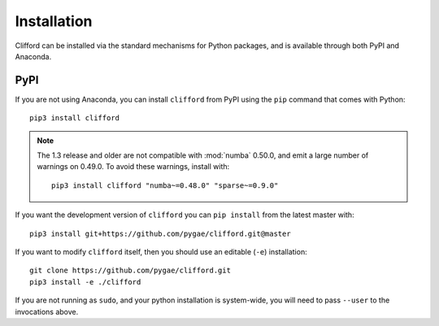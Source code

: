 Installation
============

Clifford can be installed via the standard mechanisms for Python packages, and is available through both PyPI and Anaconda.



PyPI
----
If you are not using Anaconda, you can install ``clifford`` from PyPI using the ``pip`` command that comes with Python::

    pip3 install clifford

.. note ::

    The 1.3 release and older are not compatible with :mod:`numba` 0.50.0, and emit a
    large number of warnings on 0.49.0. To avoid these warnings, install with::

        pip3 install clifford "numba~=0.48.0" "sparse~=0.9.0"

If you want the development version of ``clifford`` you can ``pip install`` from the latest master with::

    pip3 install git+https://github.com/pygae/clifford.git@master

If you want to modify ``clifford`` itself, then you should use an editable (``-e``) installation::

    git clone https://github.com/pygae/clifford.git
    pip3 install -e ./clifford

If you are not running as ``sudo``, and your python installation is system-wide, you will need to pass ``--user`` to the invocations above.
